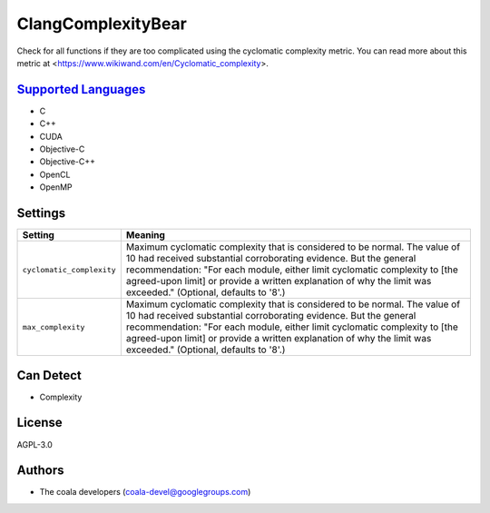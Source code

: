 **ClangComplexityBear**
=======================

Check for all functions if they are too complicated using the cyclomatic complexity metric.
You can read more about this metric at <https://www.wikiwand.com/en/Cyclomatic_complexity>.

`Supported Languages <../README.rst>`_
-----

* C
* C++
* CUDA
* Objective-C
* Objective-C++
* OpenCL
* OpenMP

Settings
--------

+----------------------------+-------------------------------------------------------------+
| Setting                    |  Meaning                                                    |
+============================+=============================================================+
|                            |                                                             |
| ``cyclomatic_complexity``  | Maximum cyclomatic complexity that is considered to be      |
|                            | normal. The value of 10 had received substantial            |
|                            | corroborating evidence. But the general recommendation:     |
|                            | "For each module, either limit cyclomatic complexity to     |
|                            | [the agreed-upon limit] or provide a written explanation of |
|                            | why the limit was exceeded." (Optional, defaults to '8'.)   |
|                            |                                                             |
+----------------------------+-------------------------------------------------------------+
|                            |                                                             |
| ``max_complexity``         | Maximum cyclomatic complexity that is considered to be      |
|                            | normal. The value of 10 had received substantial            |
|                            | corroborating evidence. But the general recommendation:     |
|                            | "For each module, either limit cyclomatic complexity to     |
|                            | [the agreed-upon limit] or provide a written explanation of |
|                            | why the limit was exceeded." (Optional, defaults to '8'.)   |
|                            |                                                             |
+----------------------------+-------------------------------------------------------------+


Can Detect
----------

* Complexity

License
-------

AGPL-3.0

Authors
-------

* The coala developers (coala-devel@googlegroups.com)
